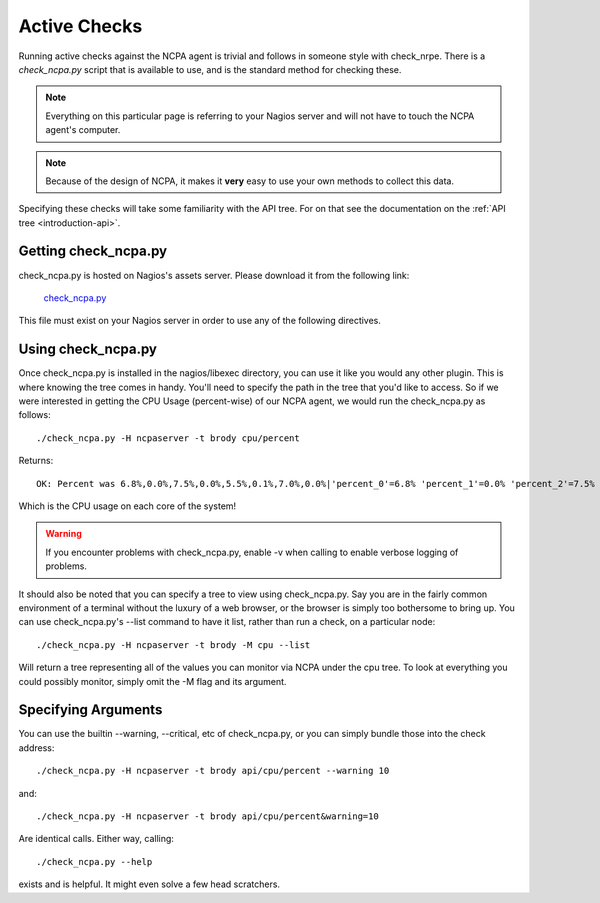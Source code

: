 .. _active-checks:
    
Active Checks
=============

Running active checks against the NCPA agent is trivial and follows in someone style with check_nrpe. There is a *check_ncpa.py* script that is available to use, and is the standard method for checking these.

.. note:: Everything on this particular page is referring to your Nagios server and will not have to touch the NCPA agent's computer.

.. note:: Because of the design of NCPA, it makes it **very** easy to use your own methods to collect this data.

Specifying these checks will take some familiarity with the API tree. For on that see the documentation on the :ref:`API tree <introduction-api>`.

Getting check_ncpa.py
---------------------

check_ncpa.py is hosted on Nagios's assets server. Please download it from the following link:

    `check_ncpa.py <http://assets.nagios.com/downloads/ncpa/check_ncpa.py>`_

This file must exist on your Nagios server in order to use any of the following directives.

Using check_ncpa.py
-------------------

Once check_ncpa.py is installed in the nagios/libexec directory, you can use it like you would any other plugin. This is where knowing the tree comes in handy. You'll need to specify the path in the tree that you'd like to access. So if we were interested in getting the CPU Usage (percent-wise) of our NCPA agent, we would run the check_ncpa.py as follows::
    
    ./check_ncpa.py -H ncpaserver -t brody cpu/percent

Returns::
    
    OK: Percent was 6.8%,0.0%,7.5%,0.0%,5.5%,0.1%,7.0%,0.0%|'percent_0'=6.8% 'percent_1'=0.0% 'percent_2'=7.5% 'percent_3'=0.0% 'percent_4'=5.5% 'percent_5'=0.1% 'percent_6'=7.0% 'percent_7'=0.0%

Which is the CPU usage on each core of the system!

.. warning:: If you encounter problems with check_ncpa.py, enable -v when calling to enable verbose logging of problems.

It should also be noted that you can specify a tree to view using check_ncpa.py. Say you are in the fairly common environment of a terminal without the luxury of a web browser, or the browser is simply too bothersome to bring up. You can use check_ncpa.py's --list command to have it list, rather than run a check, on a particular node::

    ./check_ncpa.py -H ncpaserver -t brody -M cpu --list

Will return a tree representing all of the values you can monitor via NCPA under the cpu tree. To look at everything you could possibly monitor, simply omit the -M flag and its argument.

Specifying Arguments
--------------------

You can use the builtin --warning, --critical, etc of check_ncpa.py, or you can simply bundle those into the check address::
    
    ./check_ncpa.py -H ncpaserver -t brody api/cpu/percent --warning 10

and::
    
    ./check_ncpa.py -H ncpaserver -t brody api/cpu/percent&warning=10

Are identical calls. Either way, calling::
    
    ./check_ncpa.py --help

exists and is helpful. It might even solve a few head scratchers.
    
